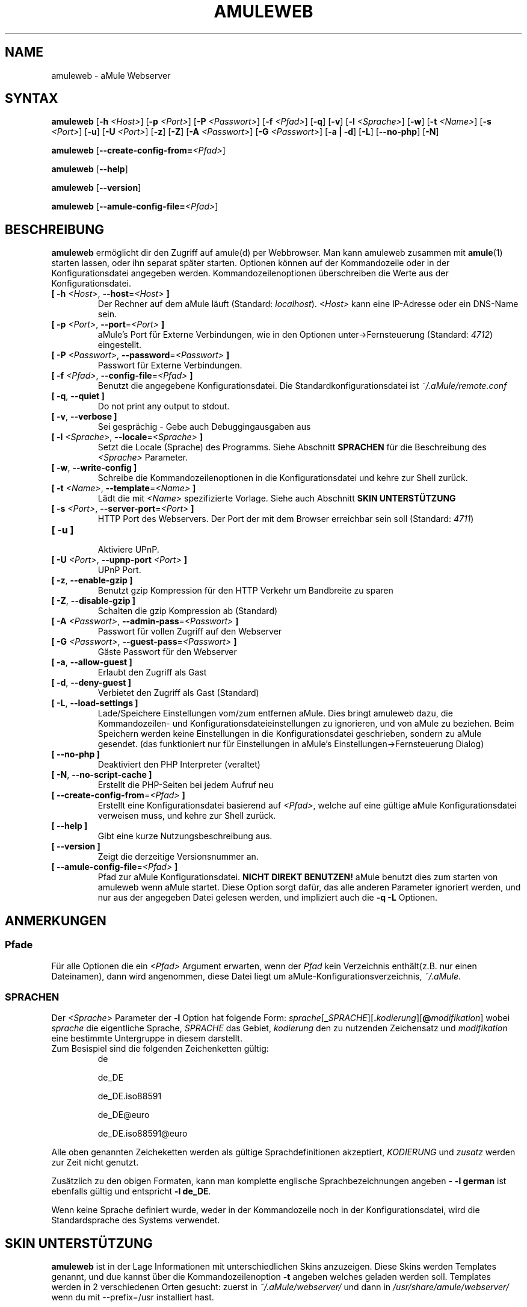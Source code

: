 .\"*******************************************************************
.\"
.\" This file was generated with po4a. Translate the source file.
.\"
.\"*******************************************************************
.TH AMULEWEB 1 "Januar 2010" "aMule webserver v2.2.6" "aMule Hilfsprogramme"
.als B_untranslated B
.als RB_untranslated RB
.SH NAME
amuleweb \- aMule Webserver
.SH SYNTAX
.B_untranslated amuleweb
[\fB\-h\fP \fI<Host>\fP] [\fB\-p\fP \fI<Port>\fP] [\fB\-P\fP
\fI<Passwort>\fP] [\fB\-f\fP \fI<Pfad>\fP]
.RB_untranslated [ \-q ]
.RB_untranslated [ \-v ]
[\fB\-l\fP \fI<Sprache>\fP]
.RB_untranslated [ \-w ]
[\fB\-t\fP \fI<Name>\fP] [\fB\-s\fP \fI<Port>\fP]
.RB_untranslated [ \-u ]
[\fB\-U\fP \fI<Port>\fP]
.RB_untranslated [ \-z ]
.RB_untranslated [ \-Z ]
[\fB\-A\fP \fI<Passwort>\fP] [\fB\-G\fP \fI<Passwort>\fP]
.RB_untranslated [ \-a " " | " " \-d ]
.RB_untranslated [ \-L ]
.RB_untranslated [ \-\-no\-php ]
.RB_untranslated [ \-N ]

.B_untranslated amuleweb
[\fB\-\-create\-config\-from=\fP\fI<Pfad>\fP]

.B_untranslated amuleweb
.RB_untranslated [ \-\-help ]

.B_untranslated amuleweb
.RB_untranslated [ \-\-version ]

.B_untranslated amuleweb
[\fB\-\-amule\-config\-file=\fP\fI<Pfad>\fP]

.SH BESCHREIBUNG
\fBamuleweb\fP ermöglicht dir den Zugriff auf amule(d) per Webbrowser. Man kann
amuleweb zusammen mit \fBamule\fP(1) starten lassen, oder ihn separat später
starten. Optionen können auf der Kommandozeile oder in der
Konfigurationsdatei angegeben werden. Kommandozeilenoptionen überschreiben
die Werte aus der Konfigurationsdatei.
.TP 
\fB[ \-h\fP \fI<Host>\fP, \fB\-\-host\fP=\fI<Host>\fP \fB]\fP
Der Rechner auf dem aMule läuft (Standard: \fIlocalhost\fP).  \fI<Host>\fP
kann eine IP\-Adresse oder ein DNS\-Name sein.
.TP 
\fB[ \-p\fP \fI<Port>\fP, \fB\-\-port\fP=\fI<Port>\fP \fB]\fP
aMule's Port für Externe Verbindungen, wie in den Optionen
unter\->Fernsteuerung (Standard: \fI4712\fP) eingestellt.
.TP 
\fB[ \-P\fP \fI<Passwort>\fP, \fB\-\-password\fP=\fI<Passwort>\fP \fB]\fP
Passwort für Externe Verbindungen.
.TP 
\fB[ \-f\fP \fI<Pfad>\fP, \fB\-\-config\-file\fP=\fI<Pfad>\fP \fB]\fP
Benutzt die angegebene Konfigurationsdatei. Die Standardkonfigurationsdatei
ist \fI~/.aMule/remote.conf\fP
.TP 
.B_untranslated [ \-q\fR, \fB\-\-quiet ]\fR
Do not print any output to stdout.
.TP 
.B_untranslated [ \-v\fR, \fB\-\-verbose ]\fR
Sei gesprächig \- Gebe auch Debuggingausgaben aus
.TP 
\fB[ \-l\fP \fI<Sprache>\fP, \fB\-\-locale\fP=\fI<Sprache>\fP \fB]\fP
Setzt die Locale (Sprache) des Programms. Siehe Abschnitt \fBSPRACHEN\fP für
die Beschreibung des \fI<Sprache>\fP Parameter.
.TP 
.B_untranslated [ \-w\fR, \fB\-\-write\-config ]\fR
Schreibe die Kommandozeilenoptionen in die Konfigurationsdatei und kehre zur
Shell zurück.
.TP 
\fB[ \-t\fP \fI<Name>\fP, \fB\-\-template\fP=\fI<Name>\fP \fB]\fP
Lädt die mit \fI<Name>\fP spezifizierte Vorlage. Siehe auch Abschnitt
\fBSKIN UNTERSTÜTZUNG\fP
.TP 
\fB[ \-s\fP \fI<Port>\fP, \fB\-\-server\-port\fP=\fI<Port>\fP \fB]\fP
HTTP Port des Webservers. Der Port der mit dem Browser erreichbar sein soll
(Standard: \fI4711\fP)
.TP 
.B_untranslated [ \-u ]\fR
.br
Aktiviere UPnP.
.TP 
\fB[ \-U\fP \fI<Port>\fP, \fB\-\-upnp\-port\fP \fI<Port>\fP \fB]\fP
UPnP Port.
.TP 
.B_untranslated [ \-z\fR, \fB\-\-enable\-gzip ]\fR
Benutzt gzip Kompression für den HTTP Verkehr um Bandbreite zu sparen
.TP 
.B_untranslated [ \-Z\fR, \fB\-\-disable\-gzip ]\fR
Schalten die gzip Kompression ab (Standard)
.TP 
\fB[ \-A\fP \fI<Passwort>\fP, \fB\-\-admin\-pass\fP=\fI<Passwort>\fP \fB]\fP
Passwort für vollen Zugriff auf den Webserver
.TP 
\fB[ \-G\fP \fI<Passwort>\fP, \fB\-\-guest\-pass\fP=\fI<Passwort>\fP \fB]\fP
Gäste Passwort für den Webserver
.TP 
.B_untranslated [ \-a\fR, \fB\-\-allow\-guest ]\fR
Erlaubt den Zugriff als Gast
.TP 
.B_untranslated [ \-d\fR, \fB\-\-deny\-guest ]\fR
Verbietet den Zugriff als Gast (Standard)
.TP 
.B_untranslated [ \-L\fR, \fB\-\-load\-settings ]\fR
Lade/Speichere Einstellungen vom/zum entfernen aMule. Dies bringt amuleweb
dazu, die Kommandozeilen\- und Konfigurationsdateieinstellungen zu
ignorieren, und von aMule zu beziehen. Beim Speichern werden keine
Einstellungen in die Konfigurationsdatei geschrieben, sondern zu aMule
gesendet. (das funktioniert nur für Einstellungen in aMule's
Einstellungen\->Fernsteuerung Dialog)
.TP 
.B_untranslated [ \-\-no\-php ]\fR
Deaktiviert den PHP Interpreter (veraltet)
.TP 
.B_untranslated [ \-N\fR, \fB\-\-no\-script\-cache ]\fR
Erstellt die PHP\-Seiten bei jedem Aufruf neu
.TP 
\fB[ \-\-create\-config\-from\fP=\fI<Pfad>\fP \fB]\fP
Erstellt eine Konfigurationsdatei basierend auf \fI<Pfad>\fP, welche
auf eine gültige aMule Konfigurationsdatei verweisen muss, und kehre zur
Shell zurück.
.TP 
.B_untranslated [ \-\-help ]\fR
Gibt eine kurze Nutzungsbeschreibung aus.
.TP 
.B_untranslated [ \-\-version ]\fR
Zeigt die derzeitige Versionsnummer an.
.TP 
\fB[ \-\-amule\-config\-file\fP=\fI<Pfad>\fP \fB]\fP
Pfad zur aMule Konfigurationsdatei. \fBNICHT DIREKT BENUTZEN!\fP aMule benutzt
dies zum starten von amuleweb wenn aMule startet. Diese Option sorgt dafür,
das alle anderen Parameter ignoriert werden, und nur aus der angegeben Datei
gelesen werden, und impliziert auch die \fB\-q \-L\fP Optionen.
.SH ANMERKUNGEN
.SS Pfade
Für alle Optionen die ein \fI<Pfad>\fP Argument erwarten, wenn der
\fIPfad\fP kein Verzeichnis enthält(z.B. nur einen Dateinamen), dann wird
angenommen, diese Datei liegt um aMule\-Konfigurationsverzeichnis,
\fI~/.aMule\fP.
.SS SPRACHEN
Der \fI<Sprache>\fP Parameter der \fB\-l\fP Option hat folgende Form:
\fIsprache\fP[\fB_\fP\fISPRACHE\fP][\fB.\fP\fIkodierung\fP][\fB@\fP\fImodifikation\fP] wobei
\fIsprache\fP die eigentliche Sprache, \fISPRACHE\fP das Gebiet, \fIkodierung\fP den
zu nutzenden Zeichensatz und \fImodifikation\fP eine bestimmte Untergruppe in
diesem darstellt.
.TP 
Zum Besispiel sind die folgenden Zeichenketten gültig:
.2TP
de

.2TP
de_DE

.2TP
de_DE.iso88591

.2TP
de_DE@euro

.2TP
de_DE.iso88591@euro
.P
Alle oben genannten Zeicheketten werden als gültige Sprachdefinitionen
akzeptiert, \fIKODIERUNG\fP und \fIzusatz\fP werden zur Zeit nicht genutzt.

Zusätzlich zu den obigen Formaten, kann man komplette englische
Sprachbezeichnungen angeben \- \fB\-l german\fP ist ebenfalls gültig und
entspricht \fB\-l de_DE\fP.

Wenn keine Sprache definiert wurde, weder in der Kommandozeile noch in der
Konfigurationsdatei, wird die Standardsprache des Systems verwendet.
.SH "SKIN UNTERSTÜTZUNG"
\fBamuleweb\fP ist in der Lage Informationen mit unterschiedlichen Skins
anzuzeigen.  Diese Skins werden Templates genannt, und due kannst über die
Kommandozeilenoption \fB\-t\fP angeben welches geladen werden soll.  Templates
werden in 2 verschiedenen Orten gesucht: zuerst in \fI~/.aMule/webserver/\fP
und dann in \fI/usr/share/amule/webserver/\fP wenn du mit \-\-prefix=/usr
installiert hast.
.PP
Jedes Template muss in einem Unterverzeichnis mit dem Templatenamen liegen,
welches alle Dateien enthält die das Template benötigt.. Das eigentlich
Template muss den Namen aMule.tmpl targen.
.PP
Zum Beispiel, das Standardtemplate (Name: 'default') liegt in
webserver/default/. Das Verzeichnis enthält aMule.tmpl und viele
Bilddateien.
.SH DATEIEN
~/.aMule/remote.conf

~/.aMule/webserver/

\fI$(pkgdatadir)\fP/webserver/
.SH BEISPIEL
Typischerweise wird amuleweb als erstes folgendermaßen gestartet:
.PP
\fBamuleweb\fP \fB\-h\fP \fIhostname\fP \fB\-p\fP \fIEC\-Port\fP \fB\-P\fP \fIEC\-Passwort\fP \fB\-s\fP
\fIHTTP\-Port\fP \fB\-A\fP \fIAdmin\-Passwort\fP \fB\-w\fP
.PP
oder
.PP
\fBamuleweb\fP \fB\-\-create\-config\-from\fP=\fI/home/username/.aMule/amule.conf\fP
.PP
Dies speichert die Einstellungen in \fI$HOME/.aMule/remote.conf\fP, und später
tippst du nur noch:
.PP
.B_untranslated amuleweb
.PP
Natürlich kann man zusätzliche Optionen angeben und einzelne auch beim
ersten Start weglassen, oder es komplett anders machen.
.SH "FEHLER MELDEN"
Bitte meldet Fehler entweder in unserem Forum (\fIhttp://forum.amule.org/\fP),
oder in unseren Bugtracker (\fIhttp://bugs.amule.org/\fP). Bitte meldet uns
weder Fehler per E\-Mail, noch auf unsere Mailingliste oder direkt an unsere
Teammitglieder.
.SH COPYRIGHT
aMule und alle seine zugehörigen Anwendungen werden verteilt unter der GNU
General Public License
.SH "SIEHE AUCH"
.B_untranslated amule\fR(1), \fBamulecmd\fR(1)
.SH VERFASSER
Diese manpage wurde geschrieben von Vollstrecker
<amule@vollstreckernet.de>

Diese manpage wurde übersetzt von Vollstrecker <amule@vollstreckernet.de>
